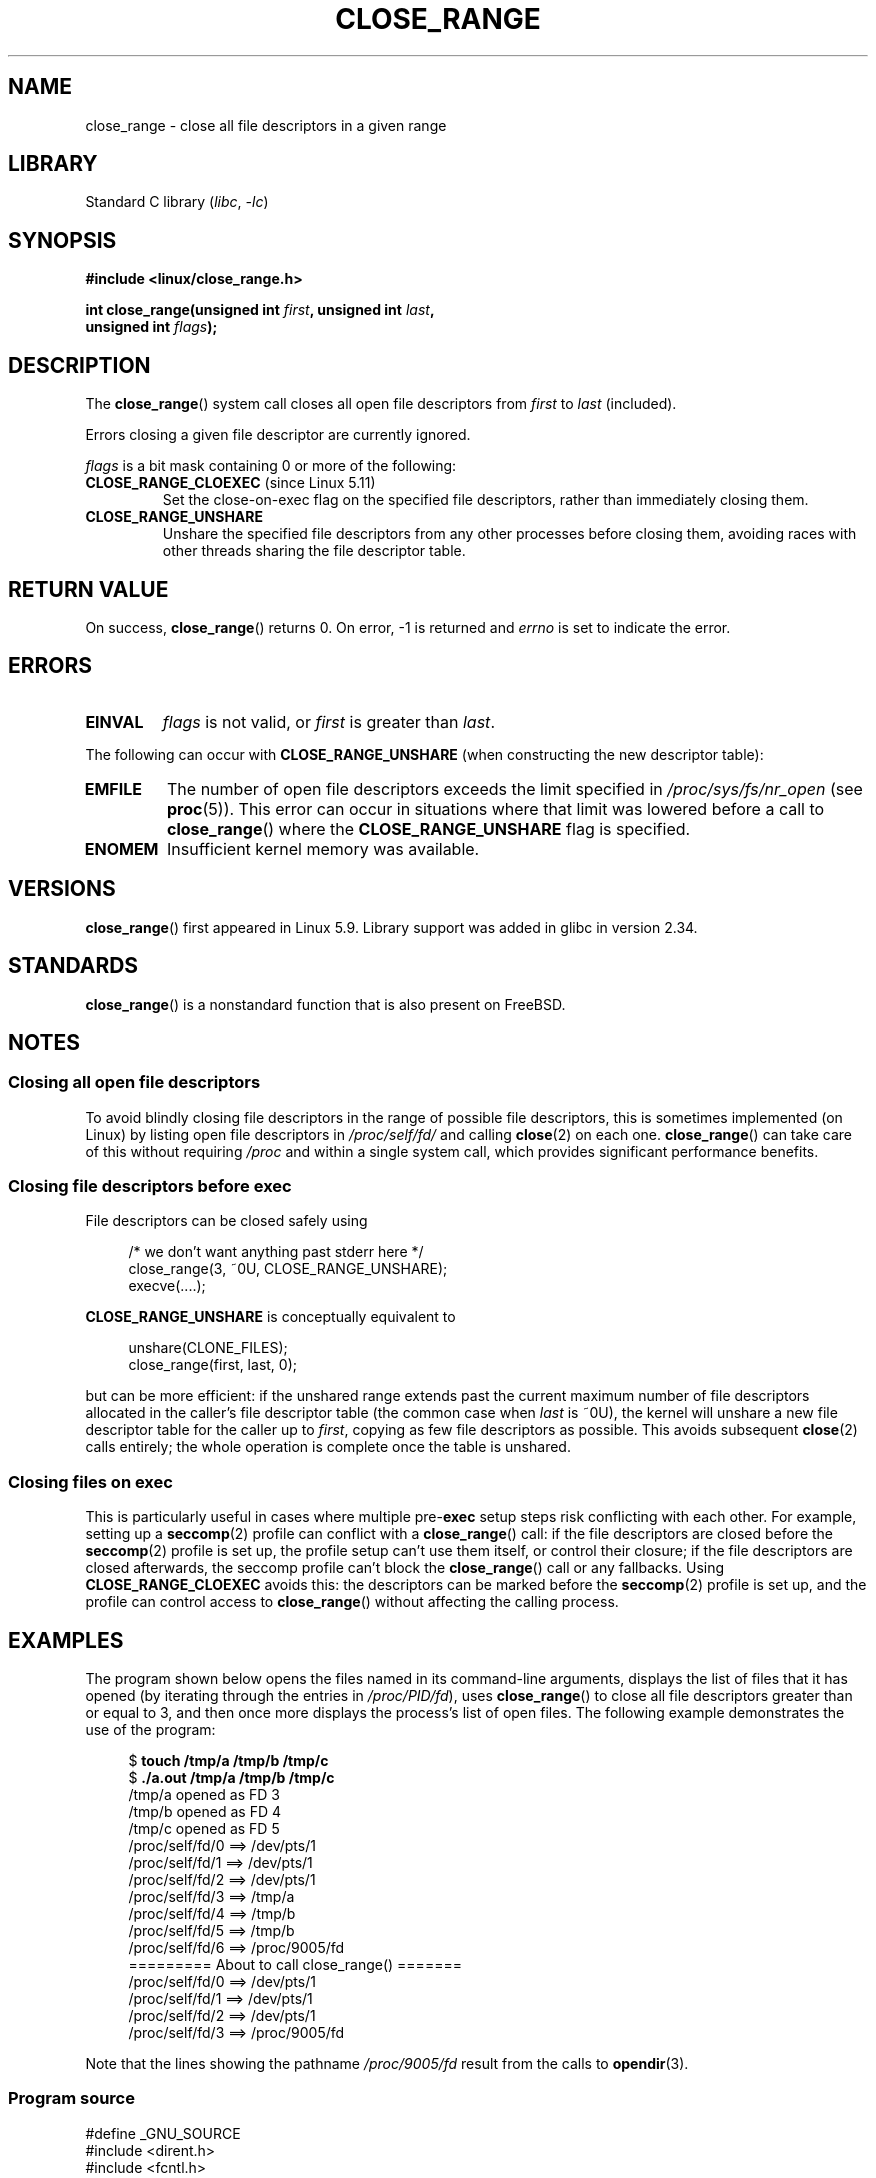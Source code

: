 .\" Copyright (c) 2020 Stephen Kitt <steve@sk2.org>
.\" and Copyright (c) 2021 Michael Kerrisk <mtk.manpages@gmail.com>
.\"
.\" SPDX-License-Identifier: Linux-man-pages-copyleft
.\"
.TH CLOSE_RANGE 2 2021-08-27 "Linux" "Linux Programmer's Manual"
.SH NAME
close_range \- close all file descriptors in a given range
.SH LIBRARY
Standard C library
.RI ( libc ", " \-lc )
.SH SYNOPSIS
.nf
.B #include <linux/close_range.h>
.PP
.BI "int close_range(unsigned int " first ", unsigned int " last ,
.BI "                unsigned int " flags );
.fi
.SH DESCRIPTION
The
.BR close_range ()
system call closes all open file descriptors from
.I first
to
.I last
(included).
.PP
Errors closing a given file descriptor are currently ignored.
.PP
.I flags
is a bit mask containing 0 or more of the following:
.TP
.BR CLOSE_RANGE_CLOEXEC " (since Linux 5.11)"
Set the close-on-exec flag on the specified file descriptors,
rather than immediately closing them.
.TP
.B CLOSE_RANGE_UNSHARE
Unshare the specified file descriptors from any other processes
before closing them,
avoiding races with other threads sharing the file descriptor table.
.SH RETURN VALUE
On success,
.BR close_range ()
returns 0.
On error, \-1 is returned and
.I errno
is set to indicate the error.
.SH ERRORS
.TP
.B EINVAL
.I flags
is not valid, or
.I first
is greater than
.IR last .
.PP
The following can occur with
.B CLOSE_RANGE_UNSHARE
(when constructing the new descriptor table):
.TP
.B EMFILE
The number of open file descriptors exceeds the limit specified in
.I /proc/sys/fs/nr_open
(see
.BR proc (5)).
This error can occur in situations where that limit was lowered before
a call to
.BR close_range ()
where the
.B CLOSE_RANGE_UNSHARE
flag is specified.
.TP
.B ENOMEM
Insufficient kernel memory was available.
.SH VERSIONS
.BR close_range ()
first appeared in Linux 5.9.
Library support was added in glibc in version 2.34.
.SH STANDARDS
.BR close_range ()
is a nonstandard function that is also present on FreeBSD.
.SH NOTES
.SS Closing all open file descriptors
.\" 278a5fbaed89dacd04e9d052f4594ffd0e0585de
To avoid blindly closing file descriptors
in the range of possible file descriptors,
this is sometimes implemented (on Linux)
by listing open file descriptors in
.I /proc/self/fd/
and calling
.BR close (2)
on each one.
.BR close_range ()
can take care of this without requiring
.I /proc
and within a single system call,
which provides significant performance benefits.
.SS Closing file descriptors before exec
.\" 60997c3d45d9a67daf01c56d805ae4fec37e0bd8
File descriptors can be closed safely using
.PP
.in +4n
.EX
/* we don't want anything past stderr here */
close_range(3, ~0U, CLOSE_RANGE_UNSHARE);
execve(....);
.EE
.in
.PP
.B CLOSE_RANGE_UNSHARE
is conceptually equivalent to
.PP
.in +4n
.EX
unshare(CLONE_FILES);
close_range(first, last, 0);
.EE
.in
.PP
but can be more efficient:
if the unshared range extends past
the current maximum number of file descriptors allocated
in the caller's file descriptor table
(the common case when
.I last
is ~0U),
the kernel will unshare a new file descriptor table for the caller up to
.IR first ,
copying as few file descriptors as possible.
This avoids subsequent
.BR close (2)
calls entirely;
the whole operation is complete once the table is unshared.
.SS Closing files on \fBexec\fP
.\" 582f1fb6b721facf04848d2ca57f34468da1813e
This is particularly useful in cases where multiple
.RB pre- exec
setup steps risk conflicting with each other.
For example, setting up a
.BR seccomp (2)
profile can conflict with a
.BR close_range ()
call:
if the file descriptors are closed before the
.BR seccomp (2)
profile is set up,
the profile setup can't use them itself,
or control their closure;
if the file descriptors are closed afterwards,
the seccomp profile can't block the
.BR close_range ()
call or any fallbacks.
Using
.B CLOSE_RANGE_CLOEXEC
avoids this:
the descriptors can be marked before the
.BR seccomp (2)
profile is set up,
and the profile can control access to
.BR close_range ()
without affecting the calling process.
.SH EXAMPLES
The program shown below opens the files named in its command-line arguments,
displays the list of files that it has opened
(by iterating through the entries in
.IR /proc/PID/fd ),
uses
.BR close_range ()
to close all file descriptors greater than or equal to 3,
and then once more displays the process's list of open files.
The following example demonstrates the use of the program:
.PP
.in +4n
.EX
$ \fBtouch /tmp/a /tmp/b /tmp/c\fP
$ \fB./a.out /tmp/a /tmp/b /tmp/c\fP
/tmp/a opened as FD 3
/tmp/b opened as FD 4
/tmp/c opened as FD 5
/proc/self/fd/0 ==> /dev/pts/1
/proc/self/fd/1 ==> /dev/pts/1
/proc/self/fd/2 ==> /dev/pts/1
/proc/self/fd/3 ==> /tmp/a
/proc/self/fd/4 ==> /tmp/b
/proc/self/fd/5 ==> /tmp/b
/proc/self/fd/6 ==> /proc/9005/fd
========= About to call close_range() =======
/proc/self/fd/0 ==> /dev/pts/1
/proc/self/fd/1 ==> /dev/pts/1
/proc/self/fd/2 ==> /dev/pts/1
/proc/self/fd/3 ==> /proc/9005/fd
.EE
.in
.PP
Note that the lines showing the pathname
.I /proc/9005/fd
result from the calls to
.BR opendir (3).
.SS Program source
\&
.\" SRC BEGIN (close_range.c)
.EX
#define _GNU_SOURCE
#include <dirent.h>
#include <fcntl.h>
#include <limits.h>
#include <stdio.h>
#include <stdlib.h>
#include <sys/syscall.h>
#include <unistd.h>

/* Show the contents of the symbolic links in /proc/self/fd */

static void
show_fds(void)
{
    DIR            *dirp;
    char           path[PATH_MAX], target[PATH_MAX];
    ssize_t        len;
    struct dirent  *dp;

    dirp = opendir("/proc/self/fd");
    if (dirp  == NULL) {
        perror("opendir");
        exit(EXIT_FAILURE);
    }

    for (;;) {
        dp = readdir(dirp);
        if (dp == NULL)
            break;

        if (dp\->d_type == DT_LNK) {
            snprintf(path, sizeof(path), "/proc/self/fd/%s",
                     dp\->d_name);

            len = readlink(path, target, sizeof(target));
            printf("%s ==> %.*s\en", path, (int) len, target);
        }
    }

    closedir(dirp);
}

int
main(int argc, char *argv[])
{
    int  fd;

    for (int j = 1; j < argc; j++) {
        fd = open(argv[j], O_RDONLY);
        if (fd == \-1) {
            perror(argv[j]);
            exit(EXIT_FAILURE);
        }
        printf("%s opened as FD %d\en", argv[j], fd);
    }

    show_fds();

    printf("========= About to call close_range() =======\en");

    if (syscall(SYS_close_range, 3, \(ti0U, 0) == \-1) {
        perror("close_range");
        exit(EXIT_FAILURE);
    }

    show_fds();
    exit(EXIT_FAILURE);
}
.EE
.\" SRC END
.SH SEE ALSO
.BR close (2)
